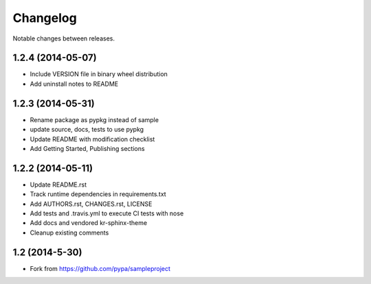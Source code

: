 Changelog
=========

Notable changes between releases.

1.2.4 (2014-05-07)
-------------------

* Include VERSION file in binary wheel distribution
* Add uninstall notes to README

1.2.3 (2014-05-31)
-------------------

* Rename package as pypkg instead of sample
* update source, docs, tests to use pypkg
* Update README with modification checklist
* Add Getting Started, Publishing sections

1.2.2 (2014-05-11)
-------------------

* Update README.rst
* Track runtime dependencies in requirements.txt
* Add AUTHORS.rst, CHANGES.rst, LICENSE
* Add tests and .travis.yml to execute CI tests with nose
* Add docs and vendored kr-sphinx-theme 
* Cleanup existing comments

1.2 (2014-5-30)
----------------

* Fork from https://github.com/pypa/sampleproject
